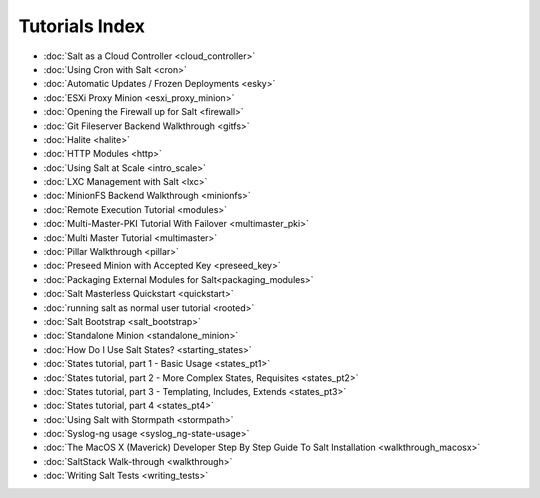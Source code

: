 ===============
Tutorials Index
===============

* :doc:`Salt as a Cloud Controller <cloud_controller>`
* :doc:`Using Cron with Salt <cron>`
* :doc:`Automatic Updates / Frozen Deployments <esky>`
* :doc:`ESXi Proxy Minion <esxi_proxy_minion>`
* :doc:`Opening the Firewall up for Salt <firewall>`
* :doc:`Git Fileserver Backend Walkthrough <gitfs>`
* :doc:`Halite <halite>`
* :doc:`HTTP Modules <http>`
* :doc:`Using Salt at Scale <intro_scale>`
* :doc:`LXC Management with Salt <lxc>`
* :doc:`MinionFS Backend Walkthrough <minionfs>`
* :doc:`Remote Execution Tutorial <modules>`
* :doc:`Multi-Master-PKI Tutorial With Failover <multimaster_pki>`
* :doc:`Multi Master Tutorial <multimaster>`
* :doc:`Pillar Walkthrough <pillar>`
* :doc:`Preseed Minion with Accepted Key <preseed_key>`
* :doc:`Packaging External Modules for Salt<packaging_modules>`
* :doc:`Salt Masterless Quickstart <quickstart>`
* :doc:`running salt as normal user tutorial <rooted>`
* :doc:`Salt Bootstrap <salt_bootstrap>`
* :doc:`Standalone Minion <standalone_minion>`
* :doc:`How Do I Use Salt States? <starting_states>`
* :doc:`States tutorial, part 1 - Basic Usage <states_pt1>`
* :doc:`States tutorial, part 2 - More Complex States, Requisites <states_pt2>`
* :doc:`States tutorial, part 3 - Templating, Includes, Extends <states_pt3>`
* :doc:`States tutorial, part 4 <states_pt4>`
* :doc:`Using Salt with Stormpath <stormpath>`
* :doc:`Syslog-ng usage <syslog_ng-state-usage>`
* :doc:`The MacOS X (Maverick) Developer Step By Step Guide To Salt Installation <walkthrough_macosx>`
* :doc:`SaltStack Walk-through <walkthrough>`
* :doc:`Writing Salt Tests <writing_tests>`

